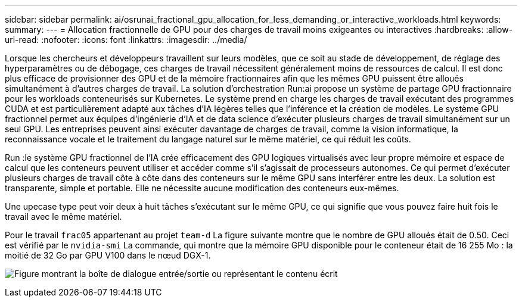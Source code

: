 ---
sidebar: sidebar 
permalink: ai/osrunai_fractional_gpu_allocation_for_less_demanding_or_interactive_workloads.html 
keywords:  
summary:  
---
= Allocation fractionnelle de GPU pour des charges de travail moins exigeantes ou interactives
:hardbreaks:
:allow-uri-read: 
:nofooter: 
:icons: font
:linkattrs: 
:imagesdir: ../media/


[role="lead"]
Lorsque les chercheurs et développeurs travaillent sur leurs modèles, que ce soit au stade de développement, de réglage des hyperparamètres ou de débogage, ces charges de travail nécessitent généralement moins de ressources de calcul. Il est donc plus efficace de provisionner des GPU et de la mémoire fractionnaires afin que les mêmes GPU puissent être alloués simultanément à d'autres charges de travail. La solution d'orchestration Run:ai propose un système de partage GPU fractionnaire pour les workloads conteneurisés sur Kubernetes. Le système prend en charge les charges de travail exécutant des programmes CUDA et est particulièrement adapté aux tâches d'IA légères telles que l'inférence et la création de modèles. Le système GPU fractionnel permet aux équipes d'ingénierie d'IA et de data science d'exécuter plusieurs charges de travail simultanément sur un seul GPU. Les entreprises peuvent ainsi exécuter davantage de charges de travail, comme la vision informatique, la reconnaissance vocale et le traitement du langage naturel sur le même matériel, ce qui réduit les coûts.

Run :le système GPU fractionnel de l'IA crée efficacement des GPU logiques virtualisés avec leur propre mémoire et espace de calcul que les conteneurs peuvent utiliser et accéder comme s'il s'agissait de processeurs autonomes. Ce qui permet d'exécuter plusieurs charges de travail côte à côte dans des conteneurs sur le même GPU sans interférer entre les deux. La solution est transparente, simple et portable. Elle ne nécessite aucune modification des conteneurs eux-mêmes.

Une upecase type peut voir deux à huit tâches s'exécutant sur le même GPU, ce qui signifie que vous pouvez faire huit fois le travail avec le même matériel.

Pour le travail `frac05` appartenant au projet `team-d` La figure suivante montre que le nombre de GPU alloués était de 0.50. Ceci est vérifié par le `nvidia-smi` La commande, qui montre que la mémoire GPU disponible pour le conteneur était de 16 255 Mo : la moitié de 32 Go par GPU V100 dans le nœud DGX-1.

image:osrunai_image7.png["Figure montrant la boîte de dialogue entrée/sortie ou représentant le contenu écrit"]
